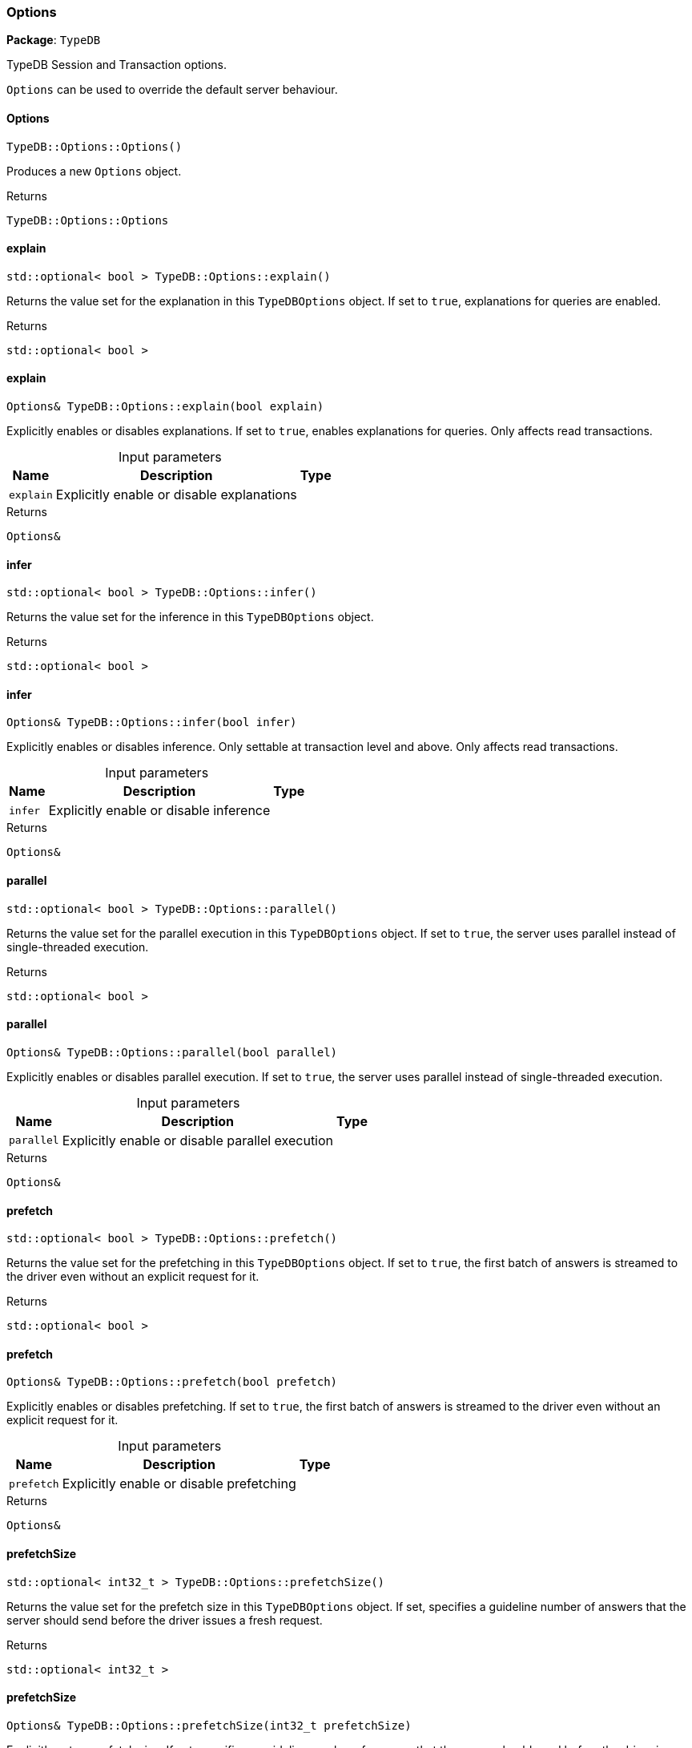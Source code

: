 [#_Options]
=== Options

*Package*: `TypeDB`



TypeDB Session and Transaction options.

``Options`` can be used to override the default server behaviour.

// tag::methods[]
[#_a43fba027bc2e111b49b5a931ccd7c159]
==== Options

[source,cpp]
----
TypeDB::Options::Options()
----



Produces a new ``Options`` object.


[caption=""]
.Returns
`TypeDB::Options::Options`

[#_a5cd068289934494033a095a10f182bc2]
==== explain

[source,cpp]
----
std::optional< bool > TypeDB::Options::explain()
----



Returns the value set for the explanation in this ``TypeDBOptions`` object. If set to ``true``, explanations for queries are enabled.


[caption=""]
.Returns
`std::optional< bool >`

[#_a0bc1660a183e71ea7119472edd8cd3ad]
==== explain

[source,cpp]
----
Options& TypeDB::Options::explain(bool explain)
----



Explicitly enables or disables explanations. If set to ``true``, enables explanations for queries. Only affects read transactions.


[caption=""]
.Input parameters
[cols="~,~,~"]
[options="header"]
|===
|Name |Description |Type
a| `explain` a| Explicitly enable or disable explanations a| 
|===

[caption=""]
.Returns
`Options&`

[#_a9c6ec1f4bc5e8fa8dab6a431b70e915e]
==== infer

[source,cpp]
----
std::optional< bool > TypeDB::Options::infer()
----



Returns the value set for the inference in this ``TypeDBOptions`` object.


[caption=""]
.Returns
`std::optional< bool >`

[#_ac0617800194ebaa6c0390b88bcd7ddb5]
==== infer

[source,cpp]
----
Options& TypeDB::Options::infer(bool infer)
----



Explicitly enables or disables inference. Only settable at transaction level and above. Only affects read transactions.


[caption=""]
.Input parameters
[cols="~,~,~"]
[options="header"]
|===
|Name |Description |Type
a| `infer` a| Explicitly enable or disable inference a| 
|===

[caption=""]
.Returns
`Options&`

[#_a2b966eee50449f16b9b5a736188cf04e]
==== parallel

[source,cpp]
----
std::optional< bool > TypeDB::Options::parallel()
----



Returns the value set for the parallel execution in this ``TypeDBOptions`` object. If set to ``true``, the server uses parallel instead of single-threaded execution.


[caption=""]
.Returns
`std::optional< bool >`

[#_a36d964ca89a21f5bc286835783a37c92]
==== parallel

[source,cpp]
----
Options& TypeDB::Options::parallel(bool parallel)
----



Explicitly enables or disables parallel execution. If set to ``true``, the server uses parallel instead of single-threaded execution.


[caption=""]
.Input parameters
[cols="~,~,~"]
[options="header"]
|===
|Name |Description |Type
a| `parallel` a| Explicitly enable or disable parallel execution a| 
|===

[caption=""]
.Returns
`Options&`

[#_adc76e9261a943e41d75b6622585646d5]
==== prefetch

[source,cpp]
----
std::optional< bool > TypeDB::Options::prefetch()
----



Returns the value set for the prefetching in this ``TypeDBOptions`` object. If set to ``true``, the first batch of answers is streamed to the driver even without an explicit request for it.


[caption=""]
.Returns
`std::optional< bool >`

[#_a2123817d2c5699d23a9380a8886f5165]
==== prefetch

[source,cpp]
----
Options& TypeDB::Options::prefetch(bool prefetch)
----



Explicitly enables or disables prefetching. If set to ``true``, the first batch of answers is streamed to the driver even without an explicit request for it.


[caption=""]
.Input parameters
[cols="~,~,~"]
[options="header"]
|===
|Name |Description |Type
a| `prefetch` a| Explicitly enable or disable prefetching a| 
|===

[caption=""]
.Returns
`Options&`

[#_aa62f021ac375707cce153d39601a4881]
==== prefetchSize

[source,cpp]
----
std::optional< int32_t > TypeDB::Options::prefetchSize()
----



Returns the value set for the prefetch size in this ``TypeDBOptions`` object. If set, specifies a guideline number of answers that the server should send before the driver issues a fresh request.


[caption=""]
.Returns
`std::optional< int32_t >`

[#_a7cabf537e501943d94f0de50b3b66bee]
==== prefetchSize

[source,cpp]
----
Options& TypeDB::Options::prefetchSize(int32_t prefetchSize)
----



Explicitly sets a prefetch size. If set, specifies a guideline number of answers that the server should send before the driver issues a fresh request.


[caption=""]
.Input parameters
[cols="~,~,~"]
[options="header"]
|===
|Name |Description |Type
a| `prefetchSize` a| Number of answers that the server should send before the driver issues a fresh request a| 
|===

[caption=""]
.Returns
`Options&`

[#_afb40c1fc968e50a0345fbeaf3d906c2f]
==== readAnyReplica

[source,cpp]
----
std::optional< bool > TypeDB::Options::readAnyReplica()
----



Returns the value set for reading data from any replica in this ``TypeDBOptions`` object. If set to ``True``, enables reading data from any replica, potentially boosting read throughput.


[caption=""]
.Returns
`std::optional< bool >`

[#_a02d830a3bf17554f626498f2f5b618d7]
==== readAnyReplica

[source,cpp]
----
Options& TypeDB::Options::readAnyReplica(bool readAnyReplica)
----



Explicitly enables or disables reading data from any replica. If set to ``True``, enables reading data from any replica, potentially boosting read throughput. Only settable in TypeDB Cloud.


[caption=""]
.Input parameters
[cols="~,~,~"]
[options="header"]
|===
|Name |Description |Type
a| `readAnyReplica` a| Explicitly enable or disable reading data from any replica a| 
|===

[caption=""]
.Returns
`Options&`

[#_a126fd7270db16998fbcb337778ff203d]
==== schemaLockAcquireTimeoutMillis

[source,cpp]
----
std::optional< int64_t > TypeDB::Options::schemaLockAcquireTimeoutMillis()
----



Returns the value set for the schema lock acquire timeout in this ``TypeDBOptions`` object. If set, specifies how long the driver should wait if opening a session or transaction is blocked by a schema write lock.


[caption=""]
.Returns
`std::optional< int64_t >`

[#_a9b8fa870d7e9a0d455c0d6ea08ba8ffa]
==== schemaLockAcquireTimeoutMillis

[source,cpp]
----
Options& TypeDB::Options::schemaLockAcquireTimeoutMillis(int64_t timeoutMillis)
----



Explicitly sets schema lock acquire timeout. If set, specifies how long the driver should wait if opening a session or transaction is blocked by a schema write lock.


[caption=""]
.Input parameters
[cols="~,~,~"]
[options="header"]
|===
|Name |Description |Type
a| `schemaLockAcquireTimeoutMillis` a| How long the driver should wait if opening a session or transaction is blocked by a schema write lock a| 
|===

[caption=""]
.Returns
`Options&`

[#_a865caf8a6875b51474d11d6550f834fe]
==== sessionIdleTimeoutMillis

[source,cpp]
----
std::optional< int64_t > TypeDB::Options::sessionIdleTimeoutMillis()
----



Returns the value set for the session idle timeout in this ``TypeDBOptions`` object. If set, specifies a timeout that allows the server to close sessions if the driver terminates or becomes unresponsive.


[caption=""]
.Returns
`std::optional< int64_t >`

[#_ad0b1dcf5ae603202930203900e266cf5]
==== sessionIdleTimeoutMillis

[source,cpp]
----
Options& TypeDB::Options::sessionIdleTimeoutMillis(int64_t timeoutMillis)
----



Explicitly sets a session idle timeout. If set, specifies a timeout that allows the server to close sessions if the driver terminates or becomes unresponsive.


[caption=""]
.Input parameters
[cols="~,~,~"]
[options="header"]
|===
|Name |Description |Type
a| `sessionIdleTimeoutMillis` a| timeout that allows the server to close sessions if the driver terminates or becomes unresponsive a| 
|===

[caption=""]
.Returns
`Options&`

[#_accde97e01848a349e3573529b3c20b40]
==== traceInference

[source,cpp]
----
std::optional< bool > TypeDB::Options::traceInference()
----



Returns the value set for reasoning tracing in this ``TypeDBOptions`` object. If set to ``true``, reasoning tracing graphs are output in the logging directory.


[caption=""]
.Returns
`std::optional< bool >`

[#_ad4cb61b535b405c9bfba1bac4c62cad8]
==== traceInference

[source,cpp]
----
Options& TypeDB::Options::traceInference(bool traceInference)
----



Explicitly enables or disables reasoning tracing. If set to ``true``, reasoning tracing graphs are output in the logging directory. Should be used with ``parallel = False``.


[caption=""]
.Input parameters
[cols="~,~,~"]
[options="header"]
|===
|Name |Description |Type
a| `traceInference` a| Explicitly enable or disable reasoning tracing a| 
|===

[caption=""]
.Returns
`Options&`

[#_a21de879af1157ca17a00cc88c3dfe938]
==== transactionTimeoutMillis

[source,cpp]
----
std::optional< int64_t > TypeDB::Options::transactionTimeoutMillis()
----



Returns the value set for the transaction timeout in this ``TypeDBOptions`` object. If set, specifies a timeout for killing transactions automatically, preventing memory leaks in unclosed transactions.


[caption=""]
.Returns
`std::optional< int64_t >`

[#_a4917a59ea9aac5fa5b85c858b38594f4]
==== transactionTimeoutMillis

[source,cpp]
----
Options& TypeDB::Options::transactionTimeoutMillis(int64_t timeoutMillis)
----



Explicitly set a transaction timeout. If set, specifies a timeout for killing transactions automatically, preventing memory leaks in unclosed transactions.


[caption=""]
.Input parameters
[cols="~,~,~"]
[options="header"]
|===
|Name |Description |Type
a| `transactionTimeoutMillis` a| Timeout for killing transactions automatically a| 
|===

[caption=""]
.Returns
`Options&`

// end::methods[]

